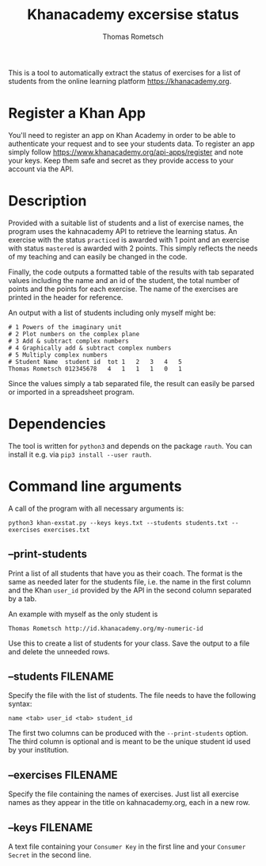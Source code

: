 #+title: Khanacademy excersise status
#+author: Thomas Rometsch

This is a tool to automatically extract the status of exercises for a list of students from the online learning platform [[https://khanacademy.org]].

* Register a Khan App

You'll need to register an app on Khan Academy in order to be able to authenticate your request and to see your students data.
To register an app simply follow [[https://www.khanacademy.org/api-apps/register]] and note your keys.
Keep them safe and secret as they provide access to your account via the API.

* Description

Provided with a suitable list of students and a list of exercise names, the program uses the kahnacademy API to retrieve the learning status.
An exercise with the status =practiced= is awarded with 1 point and an exercise with status =mastered= is awarded with 2 points.
This simply reflects the needs of my teaching and can easily be changed in the code.

Finally, the code outputs a formatted table of the results with tab separated values including the name and an id of the student, the total number of points and the points for each exercise.
The name of the exercises are printed in the header for reference.

An output with a list of students including only myself might be:

#+BEGIN_EXAMPLE
# 1	Powers of the imaginary unit
# 2	Plot numbers on the complex plane
# 3	Add & subtract complex numbers
# 4	Graphically add & subtract complex numbers
# 5	Multiply complex numbers
# Student Name	student id	tot	1	2	3	4	5
Thomas Rometsch	012345678   4	1	1	1	0	1
#+END_EXAMPLE

Since the values simply a tab separated file, the result can easily be parsed or imported in a spreadsheet program.

* Dependencies

The tool is written for =python3= and depends on the package =rauth=.
You can install it e.g. via =pip3 install --user rauth=.

* Command line arguments

A call of the program with all necessary arguments is:

#+BEGIN_EXAMPLE
python3 khan-exstat.py --keys keys.txt --students students.txt --exercises exercises.txt
#+END_EXAMPLE

** --print-students

Print a list of all students that have you as their coach.
The format is the same as needed later for the students file, i.e. the name in the first column and the Khan =user_id= provided by the API in the second column separated by a tab.

An example with myself as the only student is

#+BEGIN_EXAMPLE
Thomas Rometsch	http://id.khanacademy.org/my-numeric-id
#+END_EXAMPLE

Use this to create a list of students for your class.
Save the output to a file and delete the unneeded rows.

** --students FILENAME

Specify the file with the list of students.
The file needs to have the following syntax:

#+BEGIN_EXAMPLE
name <tab> user_id <tab> student_id
#+END_EXAMPLE

The first two columns can be produced with the =--print-students= option.
The third column is optional and is meant to be the unique student id used by your institution.

** --exercises FILENAME

Specify the file containing the names of exercises.
Just list all exercise names as they appear in the title on kahnacademy.org, each in a new row.

** --keys FILENAME

A text file containing your =Consumer Key= in the first line and your =Consumer Secret= in the second line.
